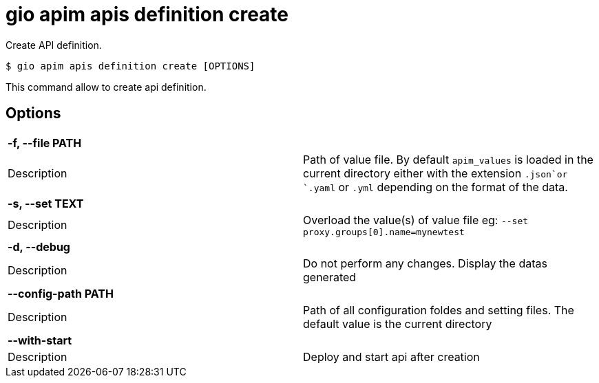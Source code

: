 = gio apim apis definition create

Create API definition.

[source,shell]
----
$ gio apim apis definition create [OPTIONS]
----

This command allow to create api definition.

== Options

[cols="2a*"]

|===

2+| *-f, --file PATH*

|Description | Path of value file. By default `apim_values` is loaded in the current directory either with the extension `.json`or `.yaml` or `.yml` depending on the format of the data.

2+| *-s, --set TEXT*

|Description | Overload the value(s) of value file eg: `--set proxy.groups[0].name=mynewtest`

2+| *-d, --debug*

|Description | Do not perform any changes. Display the datas generated

2+| *--config-path PATH*

|Description | Path of all configuration foldes and setting files. The default value is the current directory

2+| *--with-start*

|Description | Deploy and start api after creation

|===
